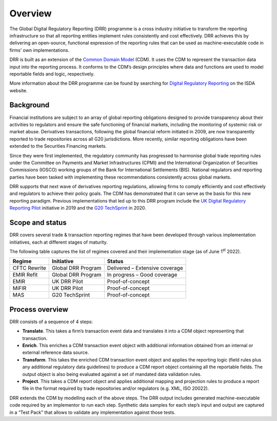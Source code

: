 Overview
========

The Global Digital Regulatory Reporting (DRR) programme is a cross industry initiative to transform the reporting infrastructure so that all reporting entities implement rules consistently and cost effectively. DRR achieves this by delivering an open-source, functional expression of the reporting rules that can be used as machine-executable code in firms’ own implementations.

DRR is built as an extension of the `Common Domain Model <https://cdm.finos.org>`_ (CDM). It uses the CDM to represent the transaction data input into the reporting process. It conforms to the CDM’s design principles where data and functions are used to model reportable fields and logic, respectively.

More information about the DRR programme can be found by searching for `Digital Regulatory Reporting <https://www.isda.org/tag/digital-regulatory-reporting/>`_ on the ISDA website.

Background
----------

Financial institutions are subject to an array of global reporting obligations designed to provide transparency about their activities to regulators and ensure the safe functioning of financial markets, including the monitoring of systemic risk or market abuse. Derivatives transactions, following the global financial reform initiated in 2009, are now transparently reported to trade repositories across all G20 jurisdictions. More recently, similar reporting obligations have been extended to the Securities Financing markets.

Since they were first implemented, the regulatory community has progressed to harmonise global trade reporting rules under the Committee on Payments and Market Infrastructures (CPMI) and the International Organization of Securities Commissions (IOSCO) working groups of the Bank for International Settlements (BIS). National regulators and reporting parties have been tasked with implementing these recommendations consistently across global markets.

DRR supports that next wave of derivatives reporting regulations, allowing firms to comply efficiently and cost effectively and regulators to achieve their policy goals. The CDM has demonstrated that it can serve as the basis for this new reporting paradigm. Previous implementations that led up to this DRR program include the `UK Digital Regulatory Reporting Pilot <https://www.isda.org/2019/05/21/isda-cdm-deployed-to-help-deliver-uk-digital-regulatory-reporting-pilot/>`_ initiative in 2019 and the `G20 TechSprint <https://www.isda.org/2020/10/06/isda-and-regnosys-win-g-20-techsprint-for-regulatory-reporting/>`__ in 2020.

Scope and status
----------------

DRR covers several trade & transaction reporting regimes that have been developed through various implementation initiatives, each at different stages of maturity.

The following table captures the list of regimes covered and their implementation stage (as of June 1\ :sup:`st` 2022).

+---------------+-------------------------+----------------------------+
| **Regime**    | **Initiative**          | **Status**                 |
+===============+=========================+============================+
| CFTC Rewrite  | Global DRR Program      | Delivered – Extensive      |
|               |                         | coverage                   |
+---------------+-------------------------+----------------------------+
| EMIR Refit    | Global DRR Program      | In progress – Good         |
|               |                         | coverage                   |
+---------------+-------------------------+----------------------------+
| EMIR          | UK DRR Pilot            | Proof-of-concept           |
+---------------+-------------------------+----------------------------+
| MiFIR         | UK DRR Pilot            | Proof-of-concept           |
+---------------+-------------------------+----------------------------+
| MAS           | G20 TechSprint          | Proof-of-concept           |
+---------------+-------------------------+----------------------------+

Process overview
----------------

DRR consists of a sequence of 4 steps:

.. image:: images/drr-process-overview.png

- **Translate**. This takes a firm’s transaction event data and translates it into a CDM object representing that transaction.

- **Enrich**. This enriches a CDM transaction event object with additional information obtained from an internal or external reference data source.

- **Transform**. This takes the enriched CDM transaction event object and applies the reporting logic (field rules plus any additional regulatory data guidelines) to produce a CDM report object containing all the reportable fields. The output object is also being evaluated against a set of mandated data validation rules.

- **Project**. This takes a CDM report object and applies additional mapping and projection rules to produce a report file in the format required by trade repositories and/or regulators (e.g. XML, ISO 20022).

DRR extends the CDM by modelling each of the above steps. The DRR output includes generated machine-executable code required by an implementor to run each step. Synthetic data samples for each step’s input and output are captured in a “Test Pack” that allows to validate any implementation against those tests.
